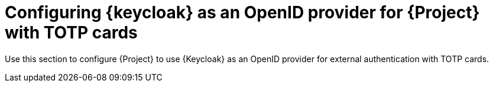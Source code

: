 [id="Configuring_Keycloak_Authentication_with_TOTP_{context}"]
= Configuring {keycloak} as an OpenID provider for {Project} with TOTP cards

Use this section to configure {Project} to use {Keycloak} as an OpenID provider for external authentication with TOTP cards.